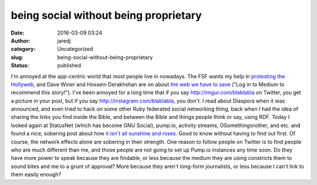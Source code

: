 being social without being proprietary
######################################
:date: 2016-03-09 03:24
:author: jaredj
:category: Uncategorized
:slug: being-social-without-being-proprietary
:status: published

I'm annoyed at the app-centric world that most people live in nowadays.
The FSF wants my help in `protesting the
Hollyweb <https://defectivebydesign.org/show-them-the-world-is-watching-stop-drm-in-html>`__,
and Dave Winer and Hossein Derakhshan are on about `the web we have to
save <https://medium.com/@davewiner/please-please-post-this-on-your-blog-d21ebd28b929#.w2vffdn13>`__
("Log in to Medium to recommend this story!"). I've been annoyed for a
long time that if you say http://imgur.com/blablabla on Twitter, you get
a picture in your post, but if you say http://instagram.com/blablabla,
you don't. I read about Diaspora when it was announced, and even tried
to hack on some other Ruby federated social networking thing, back when
I had the idea of sharing the links you find inside the Bible, and
between the Bible and things people think or say, using RDF. Today I
looked again at StatusNet (which has become GNU Social), pump.io,
activity streams, OSomethingorother, and etc. and found a nice, sobering
post about how `it isn't all sunshine and
roses <https://simsa01.wordpress.com/2015/12/10/some-reasons-perhaps-not-to-join-gnu-social-and-the-fediverse/>`__.
Good to know without having to find out first. Of course, the network
effects alone are sobering in their strength. One reason to follow
people on Twitter is to find people who are much different than me, and
those people are not going to set up Pump.io instances any time soon. Do
they have more power to speak because they are findable, or less because
the medium they are using constricts them to sound bites and me to a
grunt of approval? More because they aren't long-form journalists, or
less because I can't link to them easily enough?
